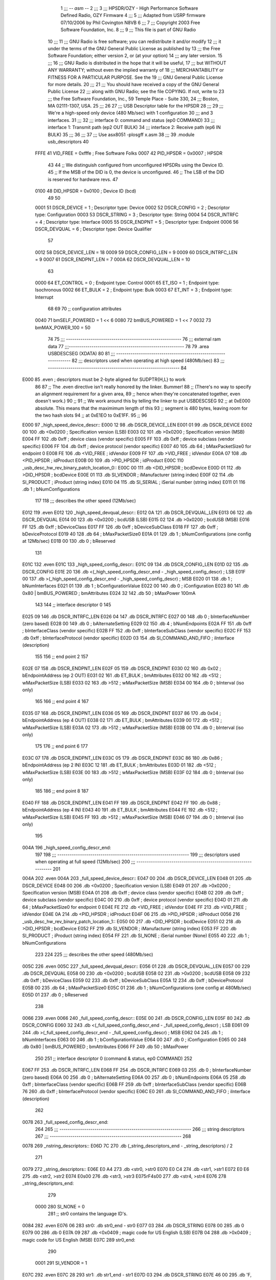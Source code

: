                               1 ;;; -*- asm -*-
                              2 ;;;
                              3 ;;; HPSDR/OZY - High Performance Software Defined Radio, OZY Firmware
                              4 ;;;
                              5 ;;; Adapted from USRP firmware 07/10/2006 by Phil Covington N8VB
                              6 ;;;
                              7 ;;; Copyright 2003 Free Software Foundation, Inc.
                              8 ;;;
                              9 ;;; This file is part of GNU Radio
                             10 ;;;
                             11 ;;; GNU Radio is free software; you can redistribute it and/or modify
                             12 ;;; it under the terms of the GNU General Public License as published by
                             13 ;;; the Free Software Foundation; either version 2, or (at your option)
                             14 ;;; any later version.
                             15 ;;;
                             16 ;;; GNU Radio is distributed in the hope that it will be useful,
                             17 ;;; but WITHOUT ANY WARRANTY; without even the implied warranty of
                             18 ;;; MERCHANTABILITY or FITNESS FOR A PARTICULAR PURPOSE.  See the
                             19 ;;; GNU General Public License for more details.
                             20 ;;;
                             21 ;;; You should have received a copy of the GNU General Public License
                             22 ;;; along with GNU Radio; see the file COPYING.  If not, write to
                             23 ;;; the Free Software Foundation, Inc., 59 Temple Place - Suite 330,
                             24 ;;; Boston, MA 02111-1307, USA.
                             25 ;;;
                             26 
                             27 ;;; USB Descriptor table for the HPSDR
                             28 ;;;
                             29 ;;; We're a high-speed only device (480 Mb/sec) with 1 configuration
                             30 ;;; and 3 interfaces.
                             31 ;;;
                             32 ;;;	interface 0:	command and status (ep0 COMMAND)
                             33 ;;;	interface 1:	Transmit path (ep2 OUT BULK)
                             34 ;;;	interface 2:	Receive path (ep6 IN BULK)
                             35 ;;;
                             36 ;;;
                             37 ;;; Use asx8051 -plosgff x.asm
                             38 ;;;
                             39 	.module usb_descriptors
                             40 
                    FFFE     41 	VID_FREE	 = 0xfffe	; Free Software Folks
                    0007     42 	PID_HPSDR	 = 0x0007	; HPSDR
                             43 
                             44 	;; We distinguish configured from unconfigured HPSDRs using the Device ID.
                             45 	;; If the MSB of the DID is 0, the device is unconfigured.
                             46 	;; The LSB of the DID is reserved for hardware revs.
                             47 
                    0100     48 	DID_HPSDR	 = 0x0100	; Device ID (bcd)
                             49 
                             50 
                    0001     51 	DSCR_DEVICE	 =   1	; Descriptor type: Device
                    0002     52 	DSCR_CONFIG	 =   2	; Descriptor type: Configuration
                    0003     53 	DSCR_STRING	 =   3	; Descriptor type: String
                    0004     54 	DSCR_INTRFC	 =   4	; Descriptor type: Interface
                    0005     55 	DSCR_ENDPNT	 =   5	; Descriptor type: Endpoint
                    0006     56 	DSCR_DEVQUAL	 =   6	; Descriptor type: Device Qualifier
                             57 
                    0012     58 	DSCR_DEVICE_LEN	 =  18
                    0009     59 	DSCR_CONFIG_LEN  =   9
                    0009     60 	DSCR_INTRFC_LEN  =   9
                    0007     61 	DSCR_ENDPNT_LEN  =   7
                    000A     62 	DSCR_DEVQUAL_LEN =  10
                             63 
                    0000     64 	ET_CONTROL	 =   0	; Endpoint type: Control
                    0001     65 	ET_ISO		 =   1	; Endpoint type: Isochronous
                    0002     66 	ET_BULK		 =   2	; Endpoint type: Bulk
                    0003     67 	ET_INT		 =   3	; Endpoint type: Interrupt
                             68 
                             69 
                             70 	;; configuration attributes
                    0040     71 	bmSELF_POWERED	=	1 << 6
                    0080     72 	bmBUS_POWERED = 1 << 7
                    0032     73 	bmMAX_POWER_100 = 50
                             74 
                             75 ;;; --------------------------------------------------------
                             76 ;;;	external ram data
                             77 ;;;--------------------------------------------------------
                             78 
                             79 	.area USBDESCSEG    (XDATA)
                             80 
                             81 ;;; ----------------------------------------------------------------
                             82 ;;; descriptors used when operating at high speed (480Mb/sec)
                             83 ;;; ----------------------------------------------------------------
                             84 
   E000                      85 	.even	; descriptors must be 2-byte aligned for SUDPTR{H,L} to work
                             86 
                             87 	;; The .even directive isn't really honored by the linker.  Bummer!
                             88 	;; (There's no way to specify an alignment requirement for a given area,
                             89 	;; hence when they're concatenated together, even doesn't work.)
                             90 	;;
                             91 	;; We work around this by telling the linker to put USBDESCSEG
                             92 	;; at 0xE000 absolute.  This means that the maximimum length of this
                             93 	;; segment is 480 bytes, leaving room for the two hash slots
                             94 	;; at 0xE1EO to 0xE1FF.
                             95 	;;
                             96 
   E000                      97 _high_speed_device_descr::
   E000 12                   98 	.db	DSCR_DEVICE_LEN
   E001 01                   99 	.db	DSCR_DEVICE
   E002 00                  100 	.db	<0x0200		; Specification version (LSB)
   E003 02                  101 	.db	>0x0200		; Specification version (MSB)
   E004 FF                  102 	.db	0xff		; device class (vendor specific)
   E005 FF                  103 	.db	0xff		; device subclass (vendor specific)
   E006 FF                  104 	.db	0xff		; device protocol (vendor specific)
   E007 40                  105 	.db	64		; bMaxPacketSize0 for endpoint 0
   E008 FE                  106 	.db	<VID_FREE	; idVendor
   E009 FF                  107 	.db	>VID_FREE	; idVendor
   E00A 07                  108 	.db	<PID_HPSDR	; idProduct
   E00B 00                  109 	.db	>PID_HPSDR	; idProduct
   E00C                     110 _usb_desc_hw_rev_binary_patch_location_0::
   E00C 00                  111 	.db	<DID_HPSDR	; bcdDevice
   E00D 01                  112 	.db	>DID_HPSDR	; bcdDevice
   E00E 01                  113 	.db	SI_VENDOR	; iManufacturer (string index)
   E00F 02                  114 	.db	SI_PRODUCT	; iProduct (string index)
   E010 04                  115 	.db	SI_SERIAL	; iSerial number (string index)
   E011 01                  116 	.db	1		; bNumConfigurations
                            117 
                            118 ;;; describes the other speed (12Mb/sec)
   E012                     119 	.even
   E012                     120 _high_speed_devqual_descr::
   E012 0A                  121 	.db	DSCR_DEVQUAL_LEN
   E013 06                  122 	.db	DSCR_DEVQUAL
   E014 00                  123 	.db	<0x0200		; bcdUSB (LSB)
   E015 02                  124 	.db	>0x0200		; bcdUSB (MSB)
   E016 FF                  125 	.db	0xff		; bDeviceClass
   E017 FF                  126 	.db	0xff		; bDeviceSubClass
   E018 FF                  127 	.db	0xff		; bDeviceProtocol
   E019 40                  128 	.db	64		; bMaxPacketSize0
   E01A 01                  129 	.db	1		; bNumConfigurations (one config at 12Mb/sec)
   E01B 00                  130 	.db	0		; bReserved
                            131 
   E01C                     132 	.even
   E01C                     133 _high_speed_config_descr::
   E01C 09                  134 	.db	DSCR_CONFIG_LEN
   E01D 02                  135 	.db	DSCR_CONFIG
   E01E 20                  136 	.db	<(_high_speed_config_descr_end - _high_speed_config_descr) ; LSB
   E01F 00                  137 	.db	>(_high_speed_config_descr_end - _high_speed_config_descr) ; MSB
   E020 01                  138 	.db	1		; bNumInterfaces
   E021 01                  139 	.db	1		; bConfigurationValue
   E022 00                  140 	.db	0		; iConfiguration
   E023 80                  141 	.db	0x80 | bmBUS_POWERED ; bmAttributes
   E024 32                  142 	.db	50	; bMaxPower 100mA
                            143 
                            144 	;; interface descriptor 0
                            145 
   E025 09                  146 	.db	DSCR_INTRFC_LEN
   E026 04                  147 	.db	DSCR_INTRFC
   E027 00                  148 	.db	0		; bInterfaceNumber (zero based)
   E028 00                  149 	.db	0		; bAlternateSetting
   E029 02                  150 	.db	4		; bNumEndpoints
   E02A FF                  151 	.db	0xff		; bInterfaceClass (vendor specific)
   E02B FF                  152 	.db	0xff		; bInterfaceSubClass (vendor specific)
   E02C FF                  153 	.db	0xff		; bInterfaceProtocol (vendor specific)
   E02D 03                  154 	.db	SI_COMMAND_AND_FIFO	; iInterface (description)
                            155 
                            156 	;; end point 2
                            157 
   E02E 07                  158 	.db	DSCR_ENDPNT_LEN
   E02F 05                  159 	.db	DSCR_ENDPNT
   E030 02                  160 	.db	0x02		; bEndpointAddress (ep 2 OUT)
   E031 02                  161 	.db	ET_BULK		; bmAttributes
   E032 00                  162 	.db	<512		; wMaxPacketSize (LSB)
   E033 02                  163 	.db	>512		; wMaxPacketSize (MSB)
   E034 00                  164 	.db	0		; bInterval (iso only)
                            165 
                            166 	;; end point 4
                            167 
   E035 07                  168 	.db	DSCR_ENDPNT_LEN
   E036 05                  169 	.db	DSCR_ENDPNT
   E037 86                  170 	.db	0x04		; bEndpointAddress (ep 4 OUT)
   E038 02                  171 	.db	ET_BULK		; bmAttributes
   E039 00                  172 	.db	<512		; wMaxPacketSize (LSB)
   E03A 02                  173 	.db	>512		; wMaxPacketSize (MSB)
   E03B 00                  174 	.db	0		; bInterval (iso only)
                            175 
                            176 	;; end point 6
                            177 
   E03C 07                  178 	.db	DSCR_ENDPNT_LEN
   E03C 05                  179 	.db	DSCR_ENDPNT
   E03C 86                  180 	.db	0x86		; bEndpointAddress (ep 2 IN)
   E03C 12                  181 	.db	ET_BULK		; bmAttributes
   E03D 01                  182 	.db	<512		; wMaxPacketSize (LSB)
   E03E 00                  183 	.db	>512		; wMaxPacketSize (MSB)
   E03F 02                  184 	.db	0		; bInterval (iso only)
                            185 
                            186 	;; end point 8
                            187 
   E040 FF                  188 	.db	DSCR_ENDPNT_LEN
   E041 FF                  189 	.db	DSCR_ENDPNT
   E042 FF                  190 	.db	0x88		; bEndpointAddress (ep 4 IN)
   E043 40                  191 	.db	ET_BULK		; bmAttributes
   E044 FE                  192 	.db	<512		; wMaxPacketSize (LSB)
   E045 FF                  193 	.db	>512		; wMaxPacketSize (MSB)
   E046 07                  194 	.db	0		; bInterval (iso only)
                            195 
   004A                     196 _high_speed_config_descr_end:
                            197 
                            198 ;;; ----------------------------------------------------------------
                            199 ;;; descriptors used when operating at full speed (12Mb/sec)
                            200 ;;; ----------------------------------------------------------------
                            201 
   004A                     202 	.even
   004A                     203 _full_speed_device_descr::
   E047 00                  204 	.db	DSCR_DEVICE_LEN
   E048 01                  205 	.db	DSCR_DEVICE
   E048 00                  206 	.db	<0x0200		; Specification version (LSB)
   E049 01                  207 	.db	>0x0200		; Specification version (MSB)
   E04A 01                  208 	.db	0xff		; device class (vendor specific)
   E04B 02                  209 	.db	0xff		; device subclass (vendor specific)
   E04C 00                  210 	.db	0xff		; device protocol (vendor specific)
   E04D 01                  211 	.db	64		; bMaxPacketSize0 for endpoint 0
   E04E FE                  212 	.db	<VID_FREE	; idVendor
   E04E FF                  213 	.db	>VID_FREE	; idVendor
   E04E 0A                  214 	.db	<PID_HPSDR	; idProduct
   E04F 06                  215 	.db	>PID_HPSDR	; idProduct
   0056                     216 _usb_desc_hw_rev_binary_patch_location_1::
   E050 00                  217 	.db	<DID_HPSDR	; bcdDevice
   E051 02                  218 	.db	>DID_HPSDR	; bcdDevice
   E052 FF                  219 	.db	SI_VENDOR	; iManufacturer (string index)
   E053 FF                  220 	.db	SI_PRODUCT	; iProduct (string index)
   E054 FF                  221 	.db	SI_NONE		; iSerial number (None)
   E055 40                  222 	.db	1		; bNumConfigurations
                            223 
                            224 
                            225 ;;; describes the other speed (480Mb/sec)
   005C                     226 	.even
   005C                     227 _full_speed_devqual_descr::
   E056 01                  228 	.db	DSCR_DEVQUAL_LEN
   E057 00                  229 	.db	DSCR_DEVQUAL
   E058 00                  230 	.db	<0x0200		; bcdUSB
   E058 02                  231 	.db	>0x0200		; bcdUSB
   E058 09                  232 	.db	0xff		; bDeviceClass
   E059 02                  233 	.db	0xff		; bDeviceSubClass
   E05A 12                  234 	.db	0xff		; bDeviceProtocol
   E05B 00                  235 	.db	64		; bMaxPacketSize0
   E05C 01                  236 	.db	1		; bNumConfigurations (one config at 480Mb/sec)
   E05D 01                  237 	.db	0		; bReserved
                            238 
   0066                     239 	.even
   0066                     240 _full_speed_config_descr::
   E05E 00                  241 	.db	DSCR_CONFIG_LEN
   E05F 80                  242 	.db	DSCR_CONFIG
   E060 32                  243 	.db	<(_full_speed_config_descr_end - _full_speed_config_descr) ; LSB
   E061 09                  244 	.db	>(_full_speed_config_descr_end - _full_speed_config_descr) ; MSB
   E062 04                  245 	.db	1		; bNumInterfaces
   E063 00                  246 	.db	1		; bConfigurationValue
   E064 00                  247 	.db	0		; iConfiguration
   E065 00                  248 	.db	0x80 | bmBUS_POWERED ; bmAttributes
   E066 FF                  249 	.db	50	; bMaxPower
                            250 
                            251 	;; interface descriptor 0 (command & status, ep0 COMMAND)
                            252 
   E067 FF                  253 	.db	DSCR_INTRFC_LEN
   E068 FF                  254 	.db	DSCR_INTRFC
   E069 03                  255 	.db	0		; bInterfaceNumber (zero based)
   E06A 00                  256 	.db	0		; bAlternateSetting
   E06A 00                  257 	.db	0		; bNumEndpoints
   E06A 05                  258 	.db	0xff		; bInterfaceClass (vendor specific)
   E06B FF                  259 	.db	0xff		; bInterfaceSubClass (vendor specific)
   E06B 76                  260 	.db	0xff		; bInterfaceProtocol (vendor specific)
   E06C E0                  261 	.db	SI_COMMAND_AND_FIFO	; iInterface (description)
                            262 
   0078                     263 _full_speed_config_descr_end:
                            264 
                            265 ;;; ----------------------------------------------------------------
                            266 ;;;			string descriptors
                            267 ;;; ----------------------------------------------------------------
                            268 
   0078                     269 _nstring_descriptors::
   E06D 7C                  270 	.db	(_string_descriptors_end - _string_descriptors) / 2
                            271 
   0079                     272 _string_descriptors::
   E06E E0 A4               273 	.db	<str0, >str0
   E070 E0 C4               274 	.db	<str1, >str1
   E072 E0 E6               275 	.db	<str2, >str2
   E074 E0s00               276 	.db	<str3, >str3
   E075rF4s00               277 	.db	<str4, >str4
   E076                     278 _string_descriptors_end:
                            279 
                    0000    280 	SI_NONE = 0
                            281 	;; str0 contains the language ID's.
   0084                     282 	.even
   E076 06                  283 str0:	.db	str0_end - str0
   E077 03                  284 	.db	DSCR_STRING
   E078 00                  285 	.db	0
   E079 00                  286 	.db	0
   E07A 09                  287 	.db	<0x0409		; magic code for US English (LSB)
   E07B 04                  288 	.db	>0x0409		; magic code for US English (MSB)
   E07C                     289 str0_end:
                            290 
                    0001    291 	SI_VENDOR = 1
   E07C                     292 	.even
   E07C 28                  293 str1:	.db	str1_end - str1
   E07D 03                  294 	.db	DSCR_STRING
   E07E 46 00               295 	.db	'F, 0		; 16-bit unicode
   E080 72 00               296 	.db	'r, 0
   E082 65 00               297 	.db	'e, 0
   E084 65 00               298 	.db	'e, 0
   E086 20 00               299 	.db	' , 0
   E088 53 00               300 	.db	'S, 0
   E08A 6F 00               301 	.db	'o, 0
   E08C 66 00               302 	.db	'f, 0
   E08E 74 00               303 	.db	't, 0
   E090 77 00               304 	.db	'w, 0
   E092 61 00               305 	.db	'a, 0
   E094 72 00               306 	.db	'r, 0
   E096 65 00               307 	.db	'e, 0
   E098 20 00               308 	.db	' , 0
   E09A 46 00               309 	.db	'F, 0
   E09C 6F 00               310 	.db	'o, 0
   E09E 6C 00               311 	.db	'l, 0
   E0A0 6B 00               312 	.db	'k, 0
   E0A2 73 00               313 	.db	's, 0
   E0A4                     314 str1_end:
                            315 
                    0002    316 	SI_PRODUCT = 2
   E0A4                     317 	.even
   E0A4 20                  318 str2:	.db	str2_end - str2
   E0A5 03                  319 	.db	DSCR_STRING
   E0A6 48 00               320 	.db	'H, 0
   E0A8 50 00               321 	.db	'P, 0
   E0AA 53 00               322 	.db	'S, 0
   E0AC 44 00               323 	.db	'D, 0
   E0AE 52 00               324 	.db	'R, 0
   E0B0 20 00               325 	.db    ' , 0
   E0B2 4F 00               326 	.db    'O, 0
   E0B4 5A 00               327 	.db    'Z, 0
   E0B6 59 00               328 	.db    'Y, 0
   E0B8 20 00               329 	.db	' , 0
   E0BA 52 00               330 	.db	'R, 0
   E0BC 65 00               331 	.db	'e, 0
   E0BE 76 00               332 	.db	'v, 0
   E0C0 20 00               333 	.db	' , 0
   E0C2                     334 _usb_desc_hw_rev_ascii_patch_location_0::
   E0C2 3F 00               335 	.db	'?, 0
   E0C4                     336 str2_end:
                            337 
                    0003    338 	SI_COMMAND_AND_FIFO = 3
   E0C4                     339 	.even
   E0C4 22                  340 str3:	.db	str3_end - str3
   E0C5 03                  341 	.db	DSCR_STRING
   E0C6 43 00               342 	.db	'C, 0
   E0C8 6F 00               343 	.db	'o, 0
   E0CA 6D 00               344 	.db	'm, 0
   E0CC 6D 00               345 	.db	'm, 0
   E0CE 61 00               346 	.db	'a, 0
   E0D0 6E 00               347 	.db	'n, 0
   E0D2 64 00               348 	.db	'd, 0
   E0D4 20 00               349 	.db	' , 0
   E0D6 26 00               350 	.db	'&, 0
   E0D8 20 00               351 	.db	' , 0
   E0DA 53 00               352 	.db	'S, 0
   E0DC 74 00               353 	.db	't, 0
   E0DE 61 00               354 	.db	'a, 0
   E0E0 74 00               355 	.db	't, 0
   E0E2 75 00               356 	.db	'u, 0
   E0E4 73 00               357 	.db	's, 0
   E0E6                     358 str3_end:
                            359 
                    0004    360 	SI_SERIAL = 4
   E0E6                     361 	.even
   E0E6 12                  362 str4:	.db	str4_end - str4
   E0E7 03                  363 	.db	DSCR_STRING
   E0E8                     364 _usb_desc_serial_number_ascii::
   E0E8 31 00               365 	.db	'1, 0
   E0EA 2E 00               366 	.db	'., 0
   E0EC 34 00               367 	.db	'4, 0
   E0EE 31 00               368 	.db	'1, 0
   E0F0 34 00               369 	.db	'4, 0
   E0F2 32 00               370 	.db	'2, 0
   E0F4 31 00               371 	.db	'1, 0
   E0F6 33 00               372 	.db	'3, 0
   E0F8                     373 str4_end:
                            374 
